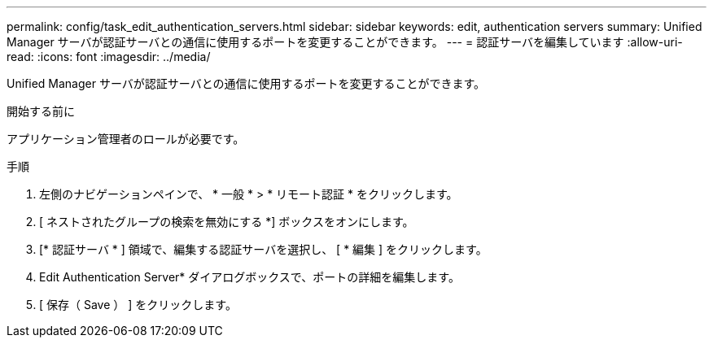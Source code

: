 ---
permalink: config/task_edit_authentication_servers.html 
sidebar: sidebar 
keywords: edit, authentication servers 
summary: Unified Manager サーバが認証サーバとの通信に使用するポートを変更することができます。 
---
= 認証サーバを編集しています
:allow-uri-read: 
:icons: font
:imagesdir: ../media/


[role="lead"]
Unified Manager サーバが認証サーバとの通信に使用するポートを変更することができます。

.開始する前に
アプリケーション管理者のロールが必要です。

.手順
. 左側のナビゲーションペインで、 * 一般 * > * リモート認証 * をクリックします。
. [ ネストされたグループの検索を無効にする *] ボックスをオンにします。
. [* 認証サーバ * ] 領域で、編集する認証サーバを選択し、 [ * 編集 ] をクリックします。
. Edit Authentication Server* ダイアログボックスで、ポートの詳細を編集します。
. [ 保存（ Save ） ] をクリックします。

